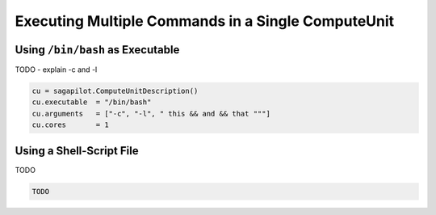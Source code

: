 .. _chapter_example_multiple_commands:

***************************************************
Executing Multiple Commands in a Single ComputeUnit  
***************************************************

Using ``/bin/bash`` as Executable
---------------------------------

TODO - explain -c and -l

.. code-block:: python
    
    cu = sagapilot.ComputeUnitDescription()
    cu.executable  = "/bin/bash"
    cu.arguments   = ["-c", "-l", " this && and && that """]
    cu.cores       = 1
 

Using a Shell-Script File
-------------------------

TODO

.. code-block:: python

    TODO
